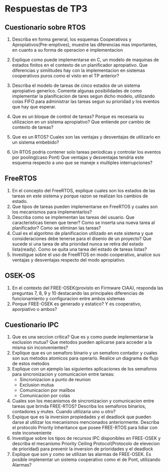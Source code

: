 * Respuestas de TP3
** Cuestionario sobre RTOS
   1. Describa en forma general, los esquemas Cooperativos y 
      Apropiativos(Pre-emptives), muestre las diferencias mas importantes, en 
      cuanto a su forma de operacion e implementacion

   2. Explique como puede implementarse en C, un modelo de maquinas de 
      estados finitos en el contexto de un planificador apropiativo. Que 
      diferencias y similitudes hay con la implementacion en sistemas 
      cooperativos puros como el visto en el TP anterior?
   3. Describa el modelo de tareas de cinco estados de un sistema apropiativo 
      generico. Comente algunas posibilidades de como implementar la 
      planificacion de tares segun dicho modelo, utilizando colas FIFO para 
      administrar las tareas segun su prioridad y los eventos que hay que 
      esperar.
   4. Que es un bloque de control de tareas? Porque es necesaria su 
      utilizacion en un sistema apropiativo? Que entiende por cambio de 
      contexto de tareas?
   5. Que es un RTOS? Cuales son las ventajas y desventajas de utilizarlo en 
      un sistema embebido?
   6. Un RTOS podria contener solo tareas periodicas y controlar los eventos 
      por pooling(caso Pont) Que ventajas y desventajas tendria este esquema 
      respecto a uno que se maneje x multiples interrupciones?

** FreeRTOS
   7. En el concepto del FreeRTOS, explique cuales son los estados de las 
      tareas en este sistema y porque razon se realizan los cambios de 
      estado.
   8. Que tipos de tareas pueden implementarse en FreeRTOS y cuales son los 
      mecanismos para implementarlos?
   9. Describa como se implementan las tareas del usuario. Que 
      caracteristicas tienen que tener? Como se inserta una nueva tarea al 
      planificador? Como se eliminan las tareas?
   10. Cual es el algoritmo de planificacion utilizado en este sistema y que 
       consideraciones debe tenerse para el disenio de un proyecto? Que 
       sucede si una tarea de alta prioridad nunca se retira del estado 
       lista(ready). Como se quita una tarea del estado de tareas listas?
   11. Investigue sobre el uso de FreeRTOS en modo cooperativo, analice sus 
       ventajas y desventajas respecto del modo apropiativo.
** OSEK-OS
   12. En el contexto del FREE-OSEK(provisto en Firmware CIAA), responda las 
       preguntas 7, 8, 9 y 10 destacando las principales diferencias de 
       funcionamiento y configuracion entre ambos sistemas
   13. Porque FREE-OSEK es generado y estatico? Y es cooperativo, aporpiativo 
       o ambos?
** Cuestionario IPC
   1. Que es una seccion critica? Que es y como puede implementarse la 
      exclusion mutua? Que metodos pueden aplicarse para acceder a la misma 
      sin inconvenientes?
   2. Explique que es un semaforo binario y un semaforo contador y cuales son 
     sus metodos atomicos para operarlo. Realice un diagrama de flujo de 
      estos metodos
   3. Explique con un ejemplo las siguientes aplicaciones de los semaforos
      para sincronizacion y comunicacion entre tareas:
      - Sincronizacion a punto de reunion
      - Exclusion mutua
      - Comunicacion por mailbox
      - Comunicacion por colas

   4. Cuales son los mecanismos de sincronizacion y comunicacion entre tareas 
      que brinda FREE-RTOS? Describa los semaforos binarios, contadores y 
      mutex. Cuando utilizaria uno u otro?
   5. Expique que es la inversion propiedades y el deadlock que pueden darse 
      al utilizar los mecanismos mencionados anteriormente. Describa el 
      protocolo Priority Inheritance que posee FREE-RTOS para lidiar con este 
      inconveniente
   6. Investigue sobre los tipos de recursos IPC disponibles en FREE-OSEK y 
      describa el mecanismo Priority Ceiling Protocol(Protocolo de elevecion 
      de prioridad) para prevenir la inversion de prioridades y el deadlock
   7. Explique que son y como se utilizan las alarmas de FREE-OSEK. Es 
      posible implenentar un sistema cooperativo como el de Pont, utilizando 
      Alarmas?
